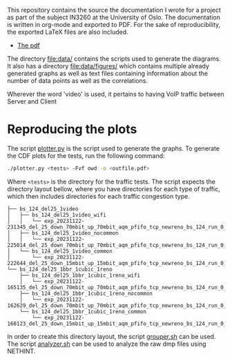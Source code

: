 
This repository contains the source the documentation I wrote for a project as part of the subject IN3260 at the University of Oslo. The documentation is written in org-mode and exported to PDF. For the sake of reproducibility, the exported LaTeX files are also included.

- [[file:documentation/documentation.pdf][The pdf]]

The directory [[file:data/]] contains the scripts used to generate the diagrams. It also has a directory [[file:data/figures/]] which contains multiple already generated graphs as well as text files containing information about the number of data points as well as the correlations.

Wherever the word 'video' is used, it pertains to having VoIP traffic between Server\nbsp1 and Client\nbsp1


* Reproducing the plots

The script [[file:data/plotter.py][plotter.py]] is the script used to generate the graphs. To generate the CDF plots for the tests, run the following command:

#+begin_src sh
./plotter.py <tests> -Fvf owd -o <outfile.pdf>
#+end_src

Where =<tests>= is the directory for the traffic tests. The script expects the directory layout bellow, where you have directories for each type of traffic, which then includes directories for each traffic congestion type.

#+begin_example
  ├── bs_124_del25_1video
  │   ├── bs_124_del25_1video_wifi
  │   │   └── exp_20231122-231345_del_25_down_70mbit_up_70mbit_aqm_pfifo_tcp_newreno_bs_124_run_0_nethint.log
  │   ├── bs_124_del25_1video_nocommon
  │   │   └── exp_20231122-225014_del_25_down_70mbit_up_70mbit_aqm_pfifo_tcp_newreno_bs_124_run_0_nethint.log
  │   └── bs_124_del25_1video_common
  │       └── exp_20231122-222644_del_25_down_15mbit_up_15mbit_aqm_pfifo_tcp_newreno_bs_124_run_0_nethint.log
  └── bs_124_del25_1bbr_1cubic_1reno
      ├── bs_124_del25_1bbr_1cubic_1reno_wifi
      │   └── exp_20231122-165135_del_25_down_70mbit_up_70mbit_aqm_pfifo_tcp_newreno_bs_124_run_0_nethint.log
      ├── bs_124_del25_1bbr_1cubic_1reno_nocommon
      │   └── exp_20231122-162629_del_25_down_70mbit_up_70mbit_aqm_pfifo_tcp_newreno_bs_124_run_0_nethint.log
      └── bs_124_del25_1bbr_1cubic_1reno_common
          └── exp_20231122-160123_del_25_down_15mbit_up_15mbit_aqm_pfifo_tcp_newreno_bs_124_run_0_nethint.log
#+end_example

In order to create this directory layout, the script [[file:data/grouper.sh][grouper.sh]] can be used. The script [[file:data/analyzer.sh][analyzer.sh]] can be used to analyze the raw dmp files using NETHINT.
